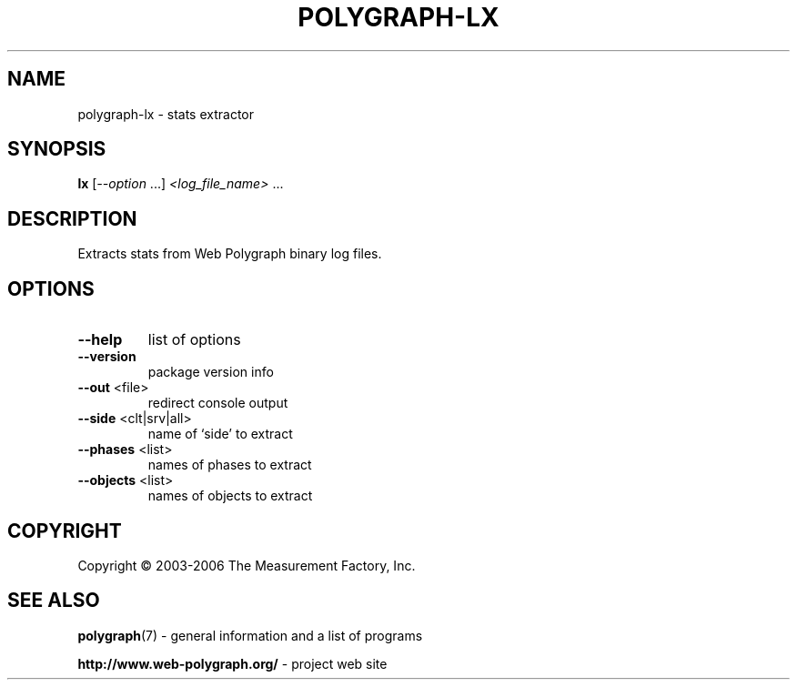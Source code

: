 .\" DO NOT MODIFY THIS FILE!  It was generated by help2man 1.36.
.TH POLYGRAPH-LX "1" "February 2010" "polygraph-lx - Web Polygraph" "User Commands"
.SH NAME
polygraph-lx \- stats extractor
.SH SYNOPSIS
.B lx
[\fI--option \fR...] \fI<log_file_name> \fR...
.SH DESCRIPTION
Extracts stats from Web Polygraph binary log files.
.SH OPTIONS
.TP
\fB\-\-help\fR
list of options
.TP
\fB\-\-version\fR
package version info
.TP
\fB\-\-out\fR <file>
redirect console output
.TP
\fB\-\-side\fR <clt|srv|all>
name of `side' to extract
.TP
\fB\-\-phases\fR <list>
names of phases to extract
.TP
\fB\-\-objects\fR <list>
names of objects to extract
.SH COPYRIGHT
Copyright \(co 2003-2006 The Measurement Factory, Inc.
.SH "SEE ALSO"
.BR polygraph (7)
\- general information and a list of programs

.B \%http://www.web-polygraph.org/
\- project web site
